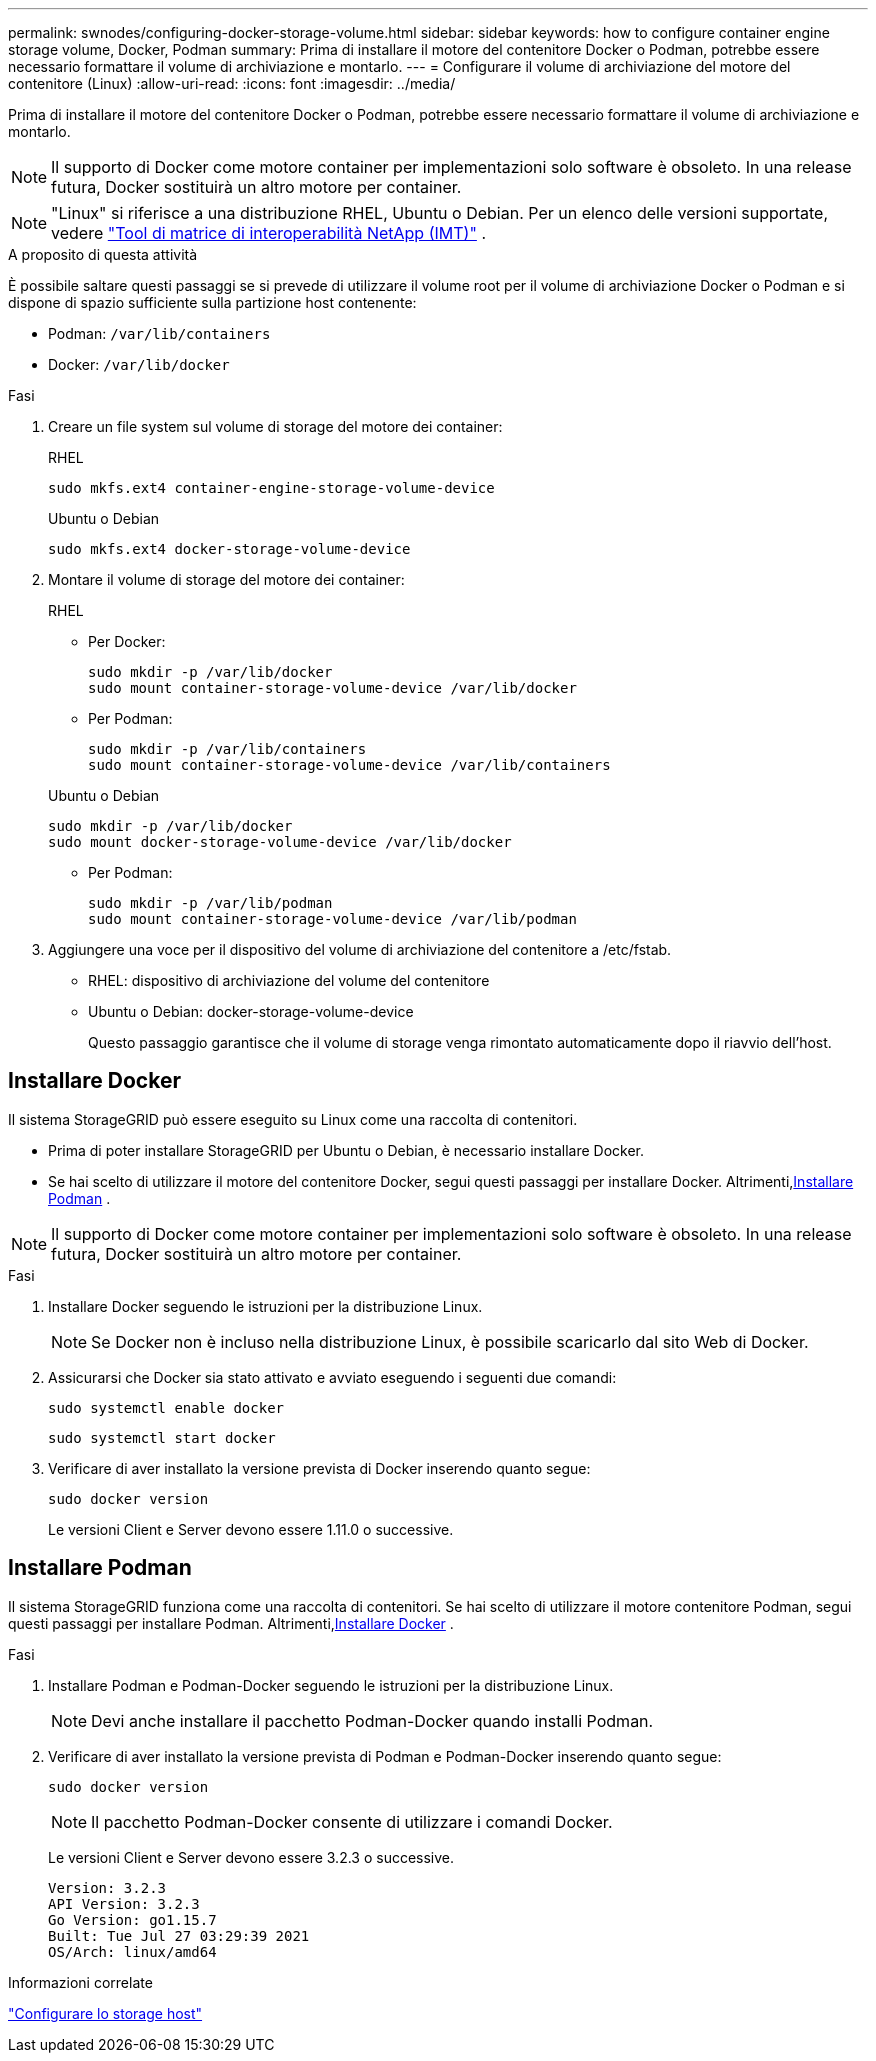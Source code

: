 ---
permalink: swnodes/configuring-docker-storage-volume.html 
sidebar: sidebar 
keywords: how to configure container engine storage volume, Docker, Podman 
summary: Prima di installare il motore del contenitore Docker o Podman, potrebbe essere necessario formattare il volume di archiviazione e montarlo. 
---
= Configurare il volume di archiviazione del motore del contenitore (Linux)
:allow-uri-read: 
:icons: font
:imagesdir: ../media/


[role="lead"]
Prima di installare il motore del contenitore Docker o Podman, potrebbe essere necessario formattare il volume di archiviazione e montarlo.


NOTE: Il supporto di Docker come motore container per implementazioni solo software è obsoleto. In una release futura, Docker sostituirà un altro motore per container.


NOTE: "Linux" si riferisce a una distribuzione RHEL, Ubuntu o Debian.  Per un elenco delle versioni supportate, vedere https://imt.netapp.com/matrix/#welcome["Tool di matrice di interoperabilità NetApp (IMT)"^] .

.A proposito di questa attività
È possibile saltare questi passaggi se si prevede di utilizzare il volume root per il volume di archiviazione Docker o Podman e si dispone di spazio sufficiente sulla partizione host contenente:

* Podman: `/var/lib/containers`
* Docker: `/var/lib/docker`


.Fasi
. Creare un file system sul volume di storage del motore dei container:
+
[role="tabbed-block"]
====
.RHEL
--
[listing]
----
sudo mkfs.ext4 container-engine-storage-volume-device
----
--
.Ubuntu o Debian
--
[listing]
----
sudo mkfs.ext4 docker-storage-volume-device
----
--
====
. Montare il volume di storage del motore dei container:
+
[role="tabbed-block"]
====
.RHEL
--
** Per Docker:
+
[listing]
----
sudo mkdir -p /var/lib/docker
sudo mount container-storage-volume-device /var/lib/docker
----
** Per Podman:
+
[listing]
----
sudo mkdir -p /var/lib/containers
sudo mount container-storage-volume-device /var/lib/containers
----


--
.Ubuntu o Debian
--
[listing]
----
sudo mkdir -p /var/lib/docker
sudo mount docker-storage-volume-device /var/lib/docker
----
** Per Podman:
+
[listing]
----
sudo mkdir -p /var/lib/podman
sudo mount container-storage-volume-device /var/lib/podman
----


--
====
. Aggiungere una voce per il dispositivo del volume di archiviazione del contenitore a /etc/fstab.
+
** RHEL: dispositivo di archiviazione del volume del contenitore
** Ubuntu o Debian: docker-storage-volume-device
+
Questo passaggio garantisce che il volume di storage venga rimontato automaticamente dopo il riavvio dell'host.







== Installare Docker

Il sistema StorageGRID può essere eseguito su Linux come una raccolta di contenitori.

* Prima di poter installare StorageGRID per Ubuntu o Debian, è necessario installare Docker.
* Se hai scelto di utilizzare il motore del contenitore Docker, segui questi passaggi per installare Docker.  Altrimenti,<<install-podman-rhel,Installare Podman>> .



NOTE: Il supporto di Docker come motore container per implementazioni solo software è obsoleto. In una release futura, Docker sostituirà un altro motore per container.

.Fasi
. Installare Docker seguendo le istruzioni per la distribuzione Linux.
+

NOTE: Se Docker non è incluso nella distribuzione Linux, è possibile scaricarlo dal sito Web di Docker.

. Assicurarsi che Docker sia stato attivato e avviato eseguendo i seguenti due comandi:
+
[listing]
----
sudo systemctl enable docker
----
+
[listing]
----
sudo systemctl start docker
----
. Verificare di aver installato la versione prevista di Docker inserendo quanto segue:
+
[listing]
----
sudo docker version
----
+
Le versioni Client e Server devono essere 1.11.0 o successive.





== Installare Podman

Il sistema StorageGRID funziona come una raccolta di contenitori.  Se hai scelto di utilizzare il motore contenitore Podman, segui questi passaggi per installare Podman.  Altrimenti,<<Installare Docker,Installare Docker>> .

.Fasi
. Installare Podman e Podman-Docker seguendo le istruzioni per la distribuzione Linux.
+

NOTE: Devi anche installare il pacchetto Podman-Docker quando installi Podman.

. Verificare di aver installato la versione prevista di Podman e Podman-Docker inserendo quanto segue:
+
[listing]
----
sudo docker version
----
+

NOTE: Il pacchetto Podman-Docker consente di utilizzare i comandi Docker.

+
Le versioni Client e Server devono essere 3.2.3 o successive.

+
[listing]
----
Version: 3.2.3
API Version: 3.2.3
Go Version: go1.15.7
Built: Tue Jul 27 03:29:39 2021
OS/Arch: linux/amd64
----


.Informazioni correlate
link:configuring-host-storage.html["Configurare lo storage host"]
